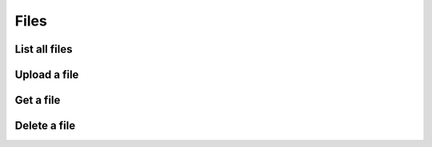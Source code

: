 =====
Files
=====


List all files
==============

.. http:get:: /api/v1/files/


Upload a file
=============

.. http:post:: /api/v1/files/

    :query file: One or more uploaded files


Get a file
==========

.. http:get:: /api/v1/files/<uuid:file_id>/


Delete a file
=============

.. http:delete:: /api/v1/files/<uuid:file_id>/
